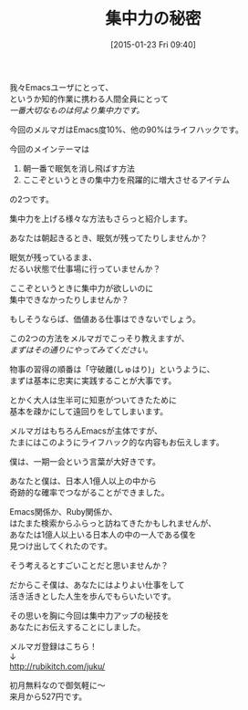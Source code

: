 #+BLOG: rubikitch
#+POSTID: 63
#+BLOG: rubikitch
#+DATE: [2015-01-23 Fri 09:40]
#+PERMALINK: melmag165
#+OPTIONS: toc:nil num:nil todo:nil pri:nil tags:nil ^:nil \n:t -:nil
#+ISPAGE: nil
#+DESCRIPTION:
# (progn (erase-buffer)(find-file-hook--org2blog/wp-mode))
#+BLOG: rubikitch
#+CATEGORY: るびきち塾メルマガ 
#+DESCRIPTION: Emacsの鬼るびきちのココだけの話#165 は集中力を引き上げるアイテムを紹介。
#+MYTAGS: 
#+TITLE: 集中力の秘密
#+begin: org2blog-tags
# content-length: 906

#+end:
我々Emacsユーザにとって、
というか知的作業に携わる人間全員にとって
/一番大切なものは何より集中力です。/

今回のメルマガはEmacs度10%、他の90%はライフハックです。

今回のメインテーマは
1. 朝一番で眠気を消し飛ばす方法
2. ここぞというときの集中力を飛躍的に増大させるアイテム
の2つです。

集中力を上げる様々な方法もさらっと紹介します。


あなたは朝起きるとき、眠気が残ってたりしませんか？

眠気が残っているまま、
だるい状態で仕事場に行っていませんか？

ここぞというときに集中力が欲しいのに
集中できなかったりしませんか？

もしそうならば、価値ある仕事はできないでしょう。


この2つの方法をメルマガでこっそり教えますが、
/まずはその通りにやってみてください。/

物事の習得の順番は「守破離(しゅはり)」というように、
まずは基本に忠実に実践することが大事です。

とかく大人は生半可に知恵がついてきたために
基本を疎かにして遠回りをしてしまいます。

メルマガはもちろんEmacsが主体ですが、
たまにはこのようにライフハック的な内容もお伝えします。

僕は、一期一会という言葉が大好きです。

あなたと僕は、日本人1億人以上の中から
奇跡的な確率でつながることができました。

Emacs関係か、Ruby関係か、
はたまた検索からふらっと訪ねてきたかもしれませんが、
あなたは1億人以上いる日本人の中の一人である僕を
見つけ出してくれたのです。

そう考えるとすごいことだと思いませんか？


だからこそ僕は、あなたにはよりよい仕事をして
活き活きとした人生を歩んでもらいたいです。

その思いを胸に今回は集中力アップの秘技を
あなたにお伝えすることにしました。

メルマガ登録はこちら！
↓
http://rubikitch.com/juku/

初月無料なので御気軽に〜
来月から527円です。


# (progn (forward-line 1)(shell-command "screenshot-time.rb org_template" t))
